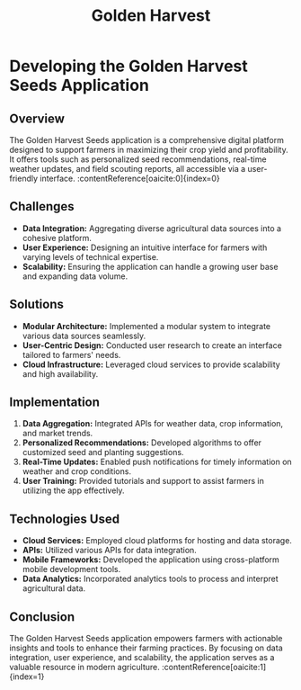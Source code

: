 #+TITLE: Golden Harvest
#+SITE: https://www.goldenharvestseeds.com/
#+CATEGORIES[]: profit
#+SUMMARY: Contracts management for seed distributors in the argicultural space.
#+ORDER: 3
* Developing the Golden Harvest Seeds Application
** Overview
The Golden Harvest Seeds application is a comprehensive digital platform designed to support farmers in maximizing their crop yield and profitability. It offers tools such as personalized seed recommendations, real-time weather updates, and field scouting reports, all accessible via a user-friendly interface. :contentReference[oaicite:0]{index=0}

** Challenges
- *Data Integration:* Aggregating diverse agricultural data sources into a cohesive platform.
- *User Experience:* Designing an intuitive interface for farmers with varying levels of technical expertise.
- *Scalability:* Ensuring the application can handle a growing user base and expanding data volume.

** Solutions
- *Modular Architecture:* Implemented a modular system to integrate various data sources seamlessly.
- *User-Centric Design:* Conducted user research to create an interface tailored to farmers' needs.
- *Cloud Infrastructure:* Leveraged cloud services to provide scalability and high availability.

** Implementation
1. *Data Aggregation:* Integrated APIs for weather data, crop information, and market trends.
2. *Personalized Recommendations:* Developed algorithms to offer customized seed and planting suggestions.
3. *Real-Time Updates:* Enabled push notifications for timely information on weather and crop conditions.
4. *User Training:* Provided tutorials and support to assist farmers in utilizing the app effectively.

** Technologies Used
- *Cloud Services:* Employed cloud platforms for hosting and data storage.
- *APIs:* Utilized various APIs for data integration.
- *Mobile Frameworks:* Developed the application using cross-platform mobile development tools.
- *Data Analytics:* Incorporated analytics tools to process and interpret agricultural data.

** Conclusion
The Golden Harvest Seeds application empowers farmers with actionable insights and tools to enhance their farming practices. By focusing on data integration, user experience, and scalability, the application serves as a valuable resource in modern agriculture. :contentReference[oaicite:1]{index=1}
